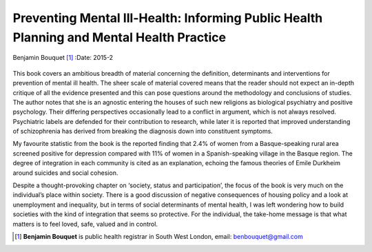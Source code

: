 =========================================================================================
Preventing Mental Ill-Health: Informing Public Health Planning and Mental Health Practice
=========================================================================================

Benjamin Bouquet [1]_
:Date: 2015-2


.. contents::
   :depth: 3
..

.. figure:: 54f1
   :alt: 
   :name: F1

This book covers an ambitious breadth of material concerning the
definition, determinants and interventions for prevention of mental ill
health. The sheer scale of material covered means that the reader should
not expect an in-depth critique of all the evidence presented and this
can pose questions around the methodology and conclusions of studies.
The author notes that she is an agnostic entering the houses of such new
religions as biological psychiatry and positive psychology. Their
differing perspectives occasionally lead to a conflict in argument,
which is not always resolved. Psychiatric labels are defended for their
contribution to research, while later it is reported that improved
understanding of schizophrenia has derived from breaking the diagnosis
down into constituent symptoms.

My favourite statistic from the book is the reported finding that 2.4%
of women from a Basque-speaking rural area screened positive for
depression compared with 11% of women in a Spanish-speaking village in
the Basque region. The degree of integration in each community is cited
as an explanation, echoing the famous theories of Emile Durkheim around
suicides and social cohesion.

Despite a thought-provoking chapter on ‘society, status and
participation’, the focus of the book is very much on the individual’s
place within society. There is a good discussion of negative
consequences of housing policy and a look at unemployment and
inequality, but in terms of social determinants of mental health, I was
left wondering how to build societies with the kind of integration that
seems so protective. For the individual, the take-home message is that
what matters is to feel loved, safe, valued and in control.

.. [1]
   **Benjamin Bouquet** is public health registrar in South West London,
   email: benbouquet@gmail.com
